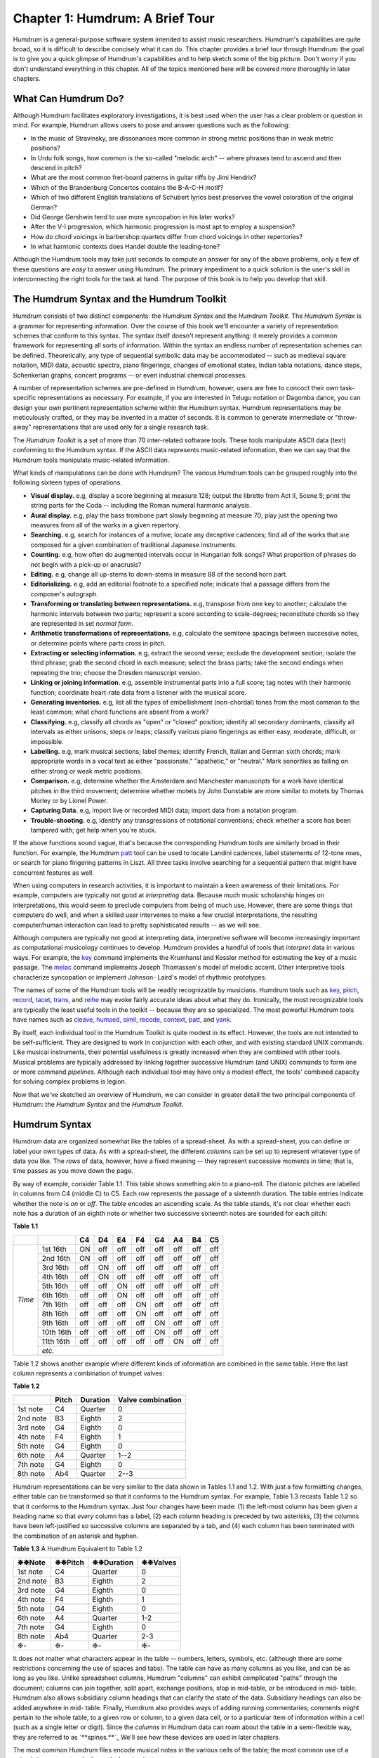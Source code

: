 
.. |star| unicode:: 0x2749


=====================================
Chapter 1: Humdrum: A Brief Tour
=====================================


Humdrum is a general-purpose software system intended to assist music
researchers. Humdrum's capabilities are quite broad, so it is difficult to
describe concisely what it can do. This chapter provides a brief tour through
Humdrum: the goal is to give you a quick glimpse of Humdrum's capabilities
and to help sketch some of the big picture. Don't worry if you don't
understand everything in this chapter. All of the topics mentioned here will
be covered more thoroughly in later chapters.


What Can Humdrum Do?
--------------------

Although Humdrum facilitates exploratory investigations, it is best used when
the user has a clear problem or question in mind. For example, Humdrum allows
users to pose and answer questions such as the following:

-   In the music of Stravinsky, are dissonances more common in strong
    metric positions than in weak metric positions?
-   In Urdu folk songs, how common is the so-called "melodic arch" --
    where phrases tend to ascend and then descend in pitch?
-   What are the most common fret-board patterns in guitar riffs by Jimi
    Hendrix?
-   Which of the Brandenburg Concertos contains the B-A-C-H motif?
-   Which of two different English translations of Schubert lyrics best
    preserves the vowel coloration of the original German?
-   Did George Gershwin tend to use more syncopation in his later works?
-   After the V-I progression, which harmonic progression is most apt to
    employ a suspension?
-   How do chord voicings in barbershop quartets differ from chord
    voicings in other repertories?
-   In what harmonic contexts does Handel double the leading-tone?

Although the Humdrum tools may take just seconds to compute an answer for any
of the above problems, only a few of these questions are *easy* to answer
using Humdrum. The primary impediment to a quick solution is the user's skill
in interconnecting the right tools for the task at hand. The purpose of this
book is to help you develop that skill.


The Humdrum Syntax and the Humdrum Toolkit
------------------------------------------

Humdrum consists of two distinct components: the *Humdrum Syntax* and the
*Humdrum Toolkit.* The *Humdrum Syntax* is a grammar for representing
information. Over the course of this book we'll encounter a variety of
representation schemes that conform to this syntax. The syntax itself doesn't
represent anything: it merely provides a common framework for representing
all sorts of information. Within the syntax an endless number of
representation schemes can be defined. Theoretically, any type of sequential
symbolic data may be accommodated -- such as medieval square notation, MIDI
data, acoustic spectra, piano fingerings, changes of emotional states, Indian
tabla notations, dance steps, Schenkerian graphs, concert programs -- or even
industrial chemical processes.

A number of representation schemes are pre-defined in Humdrum; however, users
are free to concoct their own task-specific representations as necessary. For
example, if you are interested in Telugu notation or Dagomba dance, you can
design your own pertinent representation scheme within the Humdrum syntax.
Humdrum representations may be meticulously crafted, or they may be invented
in a matter of seconds. It is common to generate intermediate or "throw-away"
representations that are used only for a single research task.

The *Humdrum Toolkit* is a set of more than 70 inter-related software tools.
These tools manipulate ASCII data (text) conforming to the Humdrum syntax. If
the ASCII data represents music-related information, then we can say that the
Humdrum tools manipulate music-related information.

What kinds of manipulations can be done with Humdrum? The various Humdrum
tools can be grouped roughly into the following sixteen types of operations.

-   **Visual display.** e.g, display a score beginning at measure 128;
    output the libretto from Act II, Scene 5; print the string parts for the
    Coda -- including the Roman numeral harmonic analysis.
-   **Aural display.** e.g, play the bass trombone part slowly beginning
    at measure 70; play just the opening two measures from all of the works
    in a given repertory.
-   **Searching.** e.g, search for instances of a motive; locate any
    deceptive cadences; find all of the works that are composed for a given
    combination of traditional Japanese instruments.
-   **Counting.** e.g, how often do augmented intervals occur in
    Hungarian folk songs? What proportion of phrases do not begin with a
    pick-up or anacrusis?
-   **Editing.** e.g, change all up-stems to down-stems in measure 88 of
    the second horn part.
-   **Editorializing.** e.g, add an editorial footnote to a specified
    note; indicate that a passage differs from the composer's autograph.
-   **Transforming or translating between representations.** e.g,
    transpose from one key to another; calculate the harmonic intervals
    between two parts; represent a score according to scale-degrees;
    reconstitute chords so they are represented in set *normal form*.
-   **Arithmetic transformations of representations.** e.g, calculate
    the semitone spacings between successive notes, or determine points where
    parts cross in pitch.
-   **Extracting or selecting information.** e.g, extract the second
    verse; exclude the development section; isolate the third phrase; grab
    the second chord in each measure; select the brass parts; take the second
    endings when repeating the trio; choose the Dresden manuscript version.
-   **Linking or joining information.** e.g, assemble instrumental parts
    into a full score; tag notes with their harmonic function; coordinate
    heart-rate data from a listener with the musical score.
-   **Generating inventories.** e.g, list all the types of embellishment
    (non-chordal) tones from the most common to the least common; what chord
    functions are absent from a work?
-   **Classifying.** e.g, classify all chords as "open" or "closed"
    position; identify all secondary dominants; classify all intervals as
    either unisons, steps or leaps; classify various piano fingerings as
    either easy, moderate, difficult, or impossible.
-   **Labelling.** e.g, mark musical sections; label themes; identify
    French, Italian and German sixth chords; mark appropriate words in a
    vocal text as either "passionate," "apathetic," or "neutral." Mark
    sonorities as falling on either strong or weak metric positions.
-   **Comparison.** e.g, determine whether the Amsterdam and Manchester
    manuscripts for a work have identical pitches in the third movement;
    determine whether motets by John Dunstable are more similar to motets by
    Thomas Morley or by Lionel Power.
-   **Capturing Data.** e.g, import live or recorded MIDI data; import
    data from a notation program.
-   **Trouble-shooting.** e.g, identify any transgressions of notational
    conventions; check whether a score has been tampered with; get help when
    you're stuck.

If the above functions sound vague, that's because the corresponding Humdrum
tools are similarly broad in their function. For example, the Humdrum
`patt <../../man/patt>`_ tool can be used to locate Landini cadences, label statements of
12-tone rows, or search for piano fingering patterns in Liszt. All three
tasks involve searching for a sequential pattern that might have concurrent
features as well.

When using computers in research activities, it is important to maintain a
keen awareness of their limitations. For example, computers are typically not
good at *interpreting* data. Because much music scholarship hinges on
interpretations, this would seem to preclude computers from being of much
use. However, there are some things that computers do well, and when a
skilled user intervenes to make a few crucial interpretations, the resulting
computer/human interaction can lead to pretty sophisticated results -- as we
will see.

Although computers are typically not good at interpreting data, interpretive
software will become increasingly important as computational musicology
continues to develop. Humdrum provides a handful of tools that *interpret*
data in various ways. For example, the `key <../../man/key>`_ command implements the
Krumhansl and Kessler method for estimating the key of a music passage. The
`melac <../../man/melac>`_ command implements Joseph Thomassen's model of melodic accent.
Other interpretive tools characterize syncopation or implement Johnson-
Laird's model of rhythmic prototypes.

The names of some of the Humdrum tools will be readily recognizable by
musicians. Humdrum tools such as `key <../../man/key>`_, `pitch <../../man/pitch>`_, `record <../../man/record>`_,
`tacet <../../man/tacet>`_, `trans <../../man/trans>`_, and `reihe <../../man/reihe>`_ may evoke fairly accurate ideas
about what they do. Ironically, the most recognizable tools are typically the
least useful tools in the toolkit -- because they are so specialized. The
most powerful Humdrum tools have names such as `cleave <../../man/cleave>`_, `humsed <../../man/humsed>`_,
`simil <../../man/simil>`_, `recode <../../man/recode>`_, `context <../../man/context>`_, `patt <../../man/patt>`_, and `yank <../../man/yank>`_.

By itself, each individual tool in the Humdrum Toolkit is quite modest in its
effect. However, the tools are not intended to be self-sufficient. They are
designed to work in conjunction with each other, and with existing standard
UNIX commands. Like musical instruments, their potential usefulness is
greatly increased when they are combined with other tools. Musical problems
are typically addressed by linking together successive Humdrum (and UNIX)
commands to form one or more command *pipelines.* Although each individual
tool may have only a modest effect, the tools' combined capacity for solving
complex problems is legion.

Now that we've sketched an overview of Humdrum, we can consider in greater
detail the two principal components of Humdrum: the *Humdrum Syntax* and the
*Humdrum Toolkit*.


Humdrum Syntax
--------------

Humdrum data are organized somewhat like the tables of a spread-sheet. As
with a spread-sheet, you can define or label your own types of data. As with
a spread-sheet, the different *columns* can be set up to represent whatever
type of data you like. The *rows* of data, however, have a fixed meaning --
they represent successive moments in time; that is, time passes as you move
down the page.

By way of example, consider Table 1.1. This table shows something akin to a
piano-roll. The diatonic pitches are labelled in columns from C4 (middle C)
to C5. Each row represents the passage of a sixteenth duration. The table
entries indicate whether the note is *on* or *off*. The table encodes an
ascending scale. As the table stands, it's not clear whether each note has a
duration of an eighth note or whether two successive sixteenth notes are
sounded for each pitch:

**Table 1.1**

 
+---------+----------+--------+---------+--------+--------+--------+--------+--------+-------+
|         |          | **C4** |  **D4** | **E4** | **F4** | **G4** | **A4** | **B4** |**C5** |
+=========+==========+========+=========+========+========+========+========+========+=======+
|         |1st 16th  | ON     | off     | off    | off    | off    | off    | off    | off   |                   
|         +----------+--------+---------+--------+--------+--------+--------+--------+-------+
|         |2nd 16th  | ON     | off     | off    | off    | off    | off    | off    | off   |             
|         +----------+--------+---------+--------+--------+--------+--------+--------+-------+
|         |3rd 16th  | off    | ON      | off    | off    | off    | off    | off    | off   |             
|         +----------+--------+---------+--------+--------+--------+--------+--------+-------+
|         |4th 16th  | off    | ON      | off    | off    | off    | off    | off    | off   |            
|         +----------+--------+---------+--------+--------+--------+--------+--------+-------+
|         |5th 16th  | off    | off     | ON     | off    | off    | off    | off    | off   |                   
|         +----------+--------+---------+--------+--------+--------+--------+--------+-------+
|         |6th 16th  | off    | off     | ON     | off    | off    | off    | off    | off   |                   
|         +----------+--------+---------+--------+--------+--------+--------+--------+-------+
| *Time*  |7th 16th  | off    | off     | off    | ON     | off    | off    | off    | off   |                   
|         +----------+--------+---------+--------+--------+--------+--------+--------+-------+
|         |8th 16th  | off    | off     | off    | ON     | off    | off    | off    | off   |                   
|         +----------+--------+---------+--------+--------+--------+--------+--------+-------+
|         |9th 16th  | off    | off     | off    | off    | ON     | off    | off    | off   |                   
|         +----------+--------+---------+--------+--------+--------+--------+--------+-------+
|         |10th 16th | off    | off     | off    | off    | ON     | off    | off    | off   |                   
|         +----------+--------+---------+--------+--------+--------+--------+--------+-------+
|         |11th 16th | off    | off     | off    | off    | off    | ON     | off    | off   |                   
|         +----------+--------+---------+--------+--------+--------+--------+--------+-------+
|         | *etc.*                                                                           | 
+---------+----------+--------+---------+--------+--------+--------+--------+--------+-------+


Table 1.2 shows another example where different kinds of information are
combined in the same table. Here the last column represents a combination of
trumpet valves:

**Table 1.2**

.. csv-table::
	:header: "", Pitch, Duration, Valve combination

	1st note,   C4  ,  Quarter ,   0
	2nd note,   B3  ,  Eighth  ,   2
	3rd note,   G4  ,  Eighth  ,   0
	4th note,   F4  ,  Eighth  ,   1
	5th note,   G4  ,  Eighth  ,   0
	6th note,   A4  ,  Quarter ,   1--2
	7th note,   G4  ,  Eighth  ,   0
	8th note,   Ab4 ,  Quarter ,   2--3

Humdrum representations can be very similar to the data shown in Tables 1.1
and 1.2. With just a few formatting changes, either table can be transformed
so that it conforms to the Humdrum syntax. For example, Table 1.3 recasts
Table 1.2 so that it conforms to the Humdrum syntax. Just four changes have
been made: (1) the left-most column has been given a heading name so that
*every* column has a label, (2) each column heading is preceded by two
asterisks, (3) the columns have been left-justified so successive columns are
separated by a tab, and (4) each column has been terminated with the
combination of an asterisk and hyphen.

**Table 1.3** A Humdrum Equivalent to Table 1.2

.. csv-table::
	:header: "\ |star|\ |star|\ Note", "\ |star|\ |star|\ Pitch", "\ |star|\ |star|\ Duration", "\ |star|\ |star|\ Valves"

	1st note    , C4            , Quarter       , 0  
	2nd note    , B3            , Eighth        , 2  
	3rd note    , G4            , Eighth        , 0  
	4th note    , F4            , Eighth        , 1  
	5th note    , G4            , Eighth        , 0  
	6th note    , A4            , Quarter       , 1-2
	7th note    , G4            , Eighth        , 0  
	8th note    , Ab4           , Quarter       , 2-3
	\ |star|\ -          , \ |star|\ -            , \ |star|\ -            , \ |star|\ - 


It does not matter what characters appear in the table -- numbers, letters,
symbols, etc. (although there are some restrictions concerning the use of
spaces and tabs). The table can have as many columns as you like, and can be
as long as you like. Unlike spreadsheet columns, Humdrum "columns" can
exhibit complicated "paths" through the document; columns can join together,
split apart, exchange positions, stop in mid-table, or be introduced in mid-
table. Humdrum also allows subsidiary column headings that can clarify the
state of the data. Subsidiary headings can also be added anywhere in mid-
table. Finally, Humdrum also provides ways of adding running commentaries;
comments might pertain to the whole table, to a given row or column, to a
given data cell, or to a particular item of information within a cell (such
as a single letter or digit). Since the *columns* in Humdrum data can roam
about the table in a semi-flexible way, they are referred to as
`**spines.**`_ We'll see how these devices are used in later chapters.

The most common Humdrum files encode musical notes in the various cells of
the table; the most common use of a spine is to represent a single musical
part or instrument.

Some twenty or more representation schemes are pre-defined in Humdrum, but
remember that users are always free to concoct their own representations as
necessary. As in a spread-sheet, the spines or columns can be used to
represent whatever you like. In the following chapter, we'll look at the most
commonly used of the pre-defined Humdrum representations -- the *kern*
representation. This representation gets its name from the German word for
*core*; it is a scheme intended to represent the basic or core musical
information of notes, durations, rests, barlines, and so on.


Humdrum Tools
-------------

The Humdrum software is not a program that you invoke like a word-processor
or notation editor. Humdrum is not a big program that you start-up when you
want to do music research. Instead, Humdrum provides a toolbox of *utilities*
-- most of which can be accessed at any time from anywhere in the system.

Any data that conforms to the Humdrum syntax can be manipulated using the
Humdrum software tools. Since the tools can be interconnected with each other
(and can also be interconnected with non-Humdrum tools) there are a lot of
ways to manipulate Humdrum data. Much of this book will deal with how the
tools can be interconnected to do musically useful things.

For the remainder of this chapter, we will describe a few Humdrum tools and
illustrate how they might be used. Once again, the goal in this chapter is to
give you an initial taste of Humdrum. Don't worry if you don't understand
everything at this point.


Some Sample Commands
--------------------

One group of tools is used to extract or select sections of data. Vertical
spines of data can be extracted from a Humdrum file using the `extract <../../man/extract>`_
command. For example, if a file encodes four musical parts, then the
**extract** command might be used to isolate one or more given parts. The
command

``extract -f 1 filename``

will extract the first or left-most column or spine of data. Often it is
useful to extract material according to the encoded content without regard to
the position of the spine. For example, the following command will extract
all spines containing a label indicating the tenor part(s).

``extract -i '\*Itenor' filename``

Instruments can be labelled by "instrument class" and so can be extracted
accordingly. The following command extracts all of the woodwind parts:

``extract -i '\*ICww' filename``

Any vocal text can be similarly extracted:

``extract -i '`\*\*text`_' filename``

Or if the text is available in more than one language, a specific language
may be isolated:

``extract -i '\*LDeutsch' filename``

Segments or passages of music can be extracted using the `yank <../../man/yank>`_ command.
Segments can be defined by sections, phrases, measures, or other any user-
specified marker. For example, the following command extracts the section
labelled "Trio" from a minuet & trio:

``yank -s Trio -r 1 filename``

Or select the material in measures 114 to 183:

``yank -n = -r 114-183 filename``

Or select the second-last phrase in the work:

``yank -o { -e } -r '$-1' filename``

Don't worry about the complex syntax for these commands; the command formats
will be discussed fully in the ensuing chapters. For now, it is important
only that you get a feel for some of the types of operations that Humdrum
users might perform.

Two or more commands can be connected into a *pipeline*. The following
command will let us determine whether there are any notes in the bassoon
part:

``extract -i '\*Ifagot' filename | census -k``

The following pipeline connects together four commands: it will play (using
MIDI) the first and last measures from a section marked "Coda" at half the
notated tempo from a file named ``Cui``:

``yank -s '\*>Coda' Cui | yank -o ^= -r 1,$ | midi | perform -t .5``

Some tools translate from one representation to another. For example, the
`mint <../../man/mint>`_ command generates melodic interval information. The following
command locates all tritones -- including compound (octave) equivalents:

``mint -c filename | egrep -n '((d5)|(A4))'``

Incidentally, Humdrum data can be processed by many common commands that are
not part of the Humdrum Toolkit. The `egrep <http://en.wikipedia.org/wiki/Egrep#Variations>`_ command in the above pipeline
is a common computer utility and is not part of the Humdrum Toolkit.

Depending on the type of translation, the resulting data can be searched for
different things. The following command identifies French sixth chords:

``solfa file | extract -i '`\*\*solfa`_' | ditto | grep '6-.\*4+' | grep 2``

Locate all sonorities in the music of Machaut where the seventh scale degree
has been doubled:

``deg -t machaut\* | grep -n '7[^-+].\*7'``

Count the number of phrases that end on the subdominant pitch:

``deg filename | egrep -c '(}.\*4)|(4.\*})'``

The following command identifies all scores whose instrumentation includes a
tuba but not a trumpet:

``grep -sl '!!!AIN.\*tuba' \* | grep -v 'tromp'``

Some tasks may require more than one command line. For example, the following
three-line script locates any parallel fifths between the bass and alto
voices of any input file:

``echo P5 > P5
echo '= \*' >> P5``

``echo P5 >> P5
extract -i '\*Ibass,\*Ialto' file | hint -c | pattern -s = P5``

More complicated scripts can be written to carry out more sophisticated
musical processes. In later chapters we'll encounter some scripts that
contain 10 or more lines of commands.

--------


Reprise
-------

In this chapter we have seen that Humdrum consists of two parts:  

1. a representation *syntax* that is similar to tables in a spread-sheet
2. a set of utilities or *tools* that manipulate Humdrum data in various ways.

The tools carry out operations such as displaying, performing, searching,
counting, editing, transforming, extracting, linking, classifying, labelling
and comparing. The tools can be linked together to carry out a wide variety
of tasks. Even one-line commands can carry out sophisticated operations. A
few lines of Humdrum can also be used to write programs of some complexity.
Users can write their own programs using the Humdrum tools, or they can add
new tools that augment the functioning of Humdrum.


